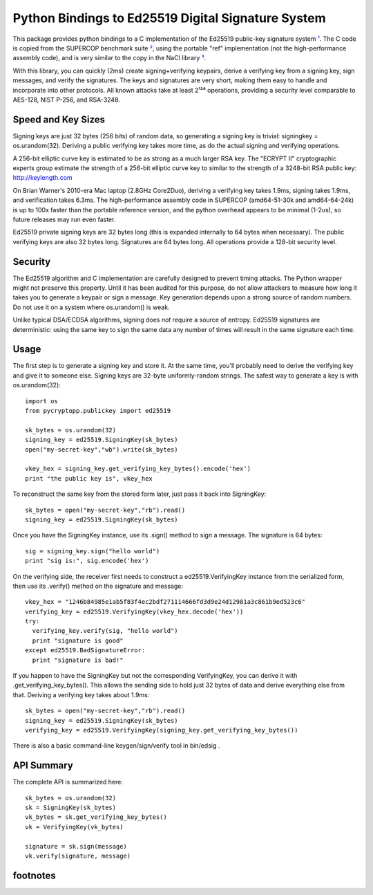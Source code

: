 ﻿

=====================================================
 Python Bindings to Ed25519 Digital Signature System
=====================================================

This package provides python bindings to a C implementation of the Ed25519
public-key signature system ¹_. The C code is copied from the SUPERCOP
benchmark suite ²_, using the portable "ref" implementation (not the
high-performance assembly code), and is very similar to the copy in the NaCl
library ³_.

With this library, you can quickly (2ms) create signing+verifying keypairs,
derive a verifying key from a signing key, sign messages, and verify the
signatures. The keys and signatures are very short, making them easy to
handle and incorporate into other protocols. All known attacks take at least
2¹²⁸ operations, providing a security level comparable to AES-128, NIST
P-256, and RSA-3248.


Speed and Key Sizes
-------------------

Signing keys are just 32 bytes (256 bits) of random data, so generating a
signing key is trivial: signingkey = os.urandom(32). Deriving a public
verifying key takes more time, as do the actual signing and verifying
operations.

A 256-bit elliptic curve key is estimated to be as strong as a much larger
RSA key. The "ECRYPT II" cryptographic experts group estimate the strength of
a 256-bit elliptic curve key to similar to the strength of a 3248-bit RSA
public key: http://keylength.com

On Brian Warner's 2010-era Mac laptop (2.8GHz Core2Duo), deriving a verifying
key takes 1.9ms, signing takes 1.9ms, and verification takes 6.3ms. The
high-performance assembly code in SUPERCOP (amd64-51-30k and amd64-64-24k) is
up to 100x faster than the portable reference version, and the python
overhead appears to be minimal (1-2us), so future releases may run even
faster.

Ed25519 private signing keys are 32 bytes long (this is expanded internally
to 64 bytes when necessary). The public verifying keys are also 32 bytes
long.  Signatures are 64 bytes long. All operations provide a 128-bit
security level.


Security
--------

The Ed25519 algorithm and C implementation are carefully designed to prevent
timing attacks. The Python wrapper might not preserve this property. Until it
has been audited for this purpose, do not allow attackers to measure how long
it takes you to generate a keypair or sign a message. Key generation depends
upon a strong source of random numbers. Do not use it on a system where
os.urandom() is weak.

Unlike typical DSA/ECDSA algorithms, signing does *not* require a source of
entropy. Ed25519 signatures are deterministic: using the same key to sign the
same data any number of times will result in the same signature each time.


Usage
-----

The first step is to generate a signing key and store it. At the same time,
you'll probably need to derive the verifying key and give it to someone else.
Signing keys are 32-byte uniformly-random strings. The safest way to generate
a key is with os.urandom(32)::

 import os
 from pycryptopp.publickey import ed25519

 sk_bytes = os.urandom(32)
 signing_key = ed25519.SigningKey(sk_bytes)
 open("my-secret-key","wb").write(sk_bytes)

 vkey_hex = signing_key.get_verifying_key_bytes().encode('hex')
 print "the public key is", vkey_hex

To reconstruct the same key from the stored form later, just pass it back
into SigningKey::

 sk_bytes = open("my-secret-key","rb").read()
 signing_key = ed25519.SigningKey(sk_bytes)


Once you have the SigningKey instance, use its .sign() method to sign a
message. The signature is 64 bytes::

 sig = signing_key.sign("hello world")
 print "sig is:", sig.encode('hex')

On the verifying side, the receiver first needs to construct a
ed25519.VerifyingKey instance from the serialized form, then use its
.verify() method on the signature and message::

 vkey_hex = "1246b84985e1ab5f83f4ec2bdf271114666fd3d9e24d12981a3c861b9ed523c6"
 verifying_key = ed25519.VerifyingKey(vkey_hex.decode('hex'))
 try:
   verifying_key.verify(sig, "hello world")
   print "signature is good"
 except ed25519.BadSignatureError:
   print "signature is bad!"

If you happen to have the SigningKey but not the corresponding VerifyingKey,
you can derive it with .get_verifying_key_bytes(). This allows the sending
side to hold just 32 bytes of data and derive everything else from that.
Deriving a verifying key takes about 1.9ms::

 sk_bytes = open("my-secret-key","rb").read()
 signing_key = ed25519.SigningKey(sk_bytes)
 verifying_key = ed25519.VerifyingKey(signing_key.get_verifying_key_bytes())

There is also a basic command-line keygen/sign/verify tool in bin/edsig .


API Summary
-----------

The complete API is summarized here::

 sk_bytes = os.urandom(32)
 sk = SigningKey(sk_bytes)
 vk_bytes = sk.get_verifying_key_bytes()
 vk = VerifyingKey(vk_bytes)

 signature = sk.sign(message)
 vk.verify(signature, message)


footnotes
---------

.. _¹: http://ed25519.cr.yp.to/
.. _²: http://bench.cr.yp.to/supercop.html
.. _³: http://nacl.cr.yp.to/
